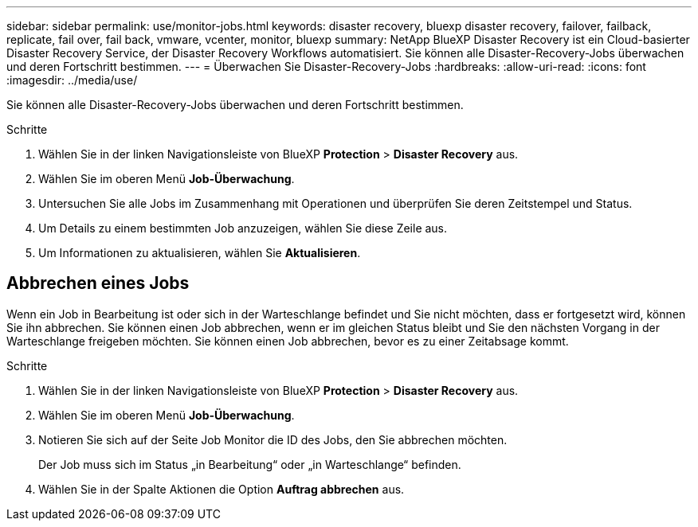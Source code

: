 ---
sidebar: sidebar 
permalink: use/monitor-jobs.html 
keywords: disaster recovery, bluexp disaster recovery, failover, failback, replicate, fail over, fail back, vmware, vcenter, monitor, bluexp 
summary: NetApp BlueXP Disaster Recovery ist ein Cloud-basierter Disaster Recovery Service, der Disaster Recovery Workflows automatisiert. Sie können alle Disaster-Recovery-Jobs überwachen und deren Fortschritt bestimmen. 
---
= Überwachen Sie Disaster-Recovery-Jobs
:hardbreaks:
:allow-uri-read: 
:icons: font
:imagesdir: ../media/use/


[role="lead"]
Sie können alle Disaster-Recovery-Jobs überwachen und deren Fortschritt bestimmen.

.Schritte
. Wählen Sie in der linken Navigationsleiste von BlueXP *Protection* > *Disaster Recovery* aus.
. Wählen Sie im oberen Menü *Job-Überwachung*.
. Untersuchen Sie alle Jobs im Zusammenhang mit Operationen und überprüfen Sie deren Zeitstempel und Status.
. Um Details zu einem bestimmten Job anzuzeigen, wählen Sie diese Zeile aus.
. Um Informationen zu aktualisieren, wählen Sie *Aktualisieren*.




== Abbrechen eines Jobs

Wenn ein Job in Bearbeitung ist oder sich in der Warteschlange befindet und Sie nicht möchten, dass er fortgesetzt wird, können Sie ihn abbrechen. Sie können einen Job abbrechen, wenn er im gleichen Status bleibt und Sie den nächsten Vorgang in der Warteschlange freigeben möchten. Sie können einen Job abbrechen, bevor es zu einer Zeitabsage kommt.

.Schritte
. Wählen Sie in der linken Navigationsleiste von BlueXP *Protection* > *Disaster Recovery* aus.
. Wählen Sie im oberen Menü *Job-Überwachung*.
. Notieren Sie sich auf der Seite Job Monitor die ID des Jobs, den Sie abbrechen möchten.
+
Der Job muss sich im Status „in Bearbeitung“ oder „in Warteschlange“ befinden.

. Wählen Sie in der Spalte Aktionen die Option *Auftrag abbrechen* aus.


